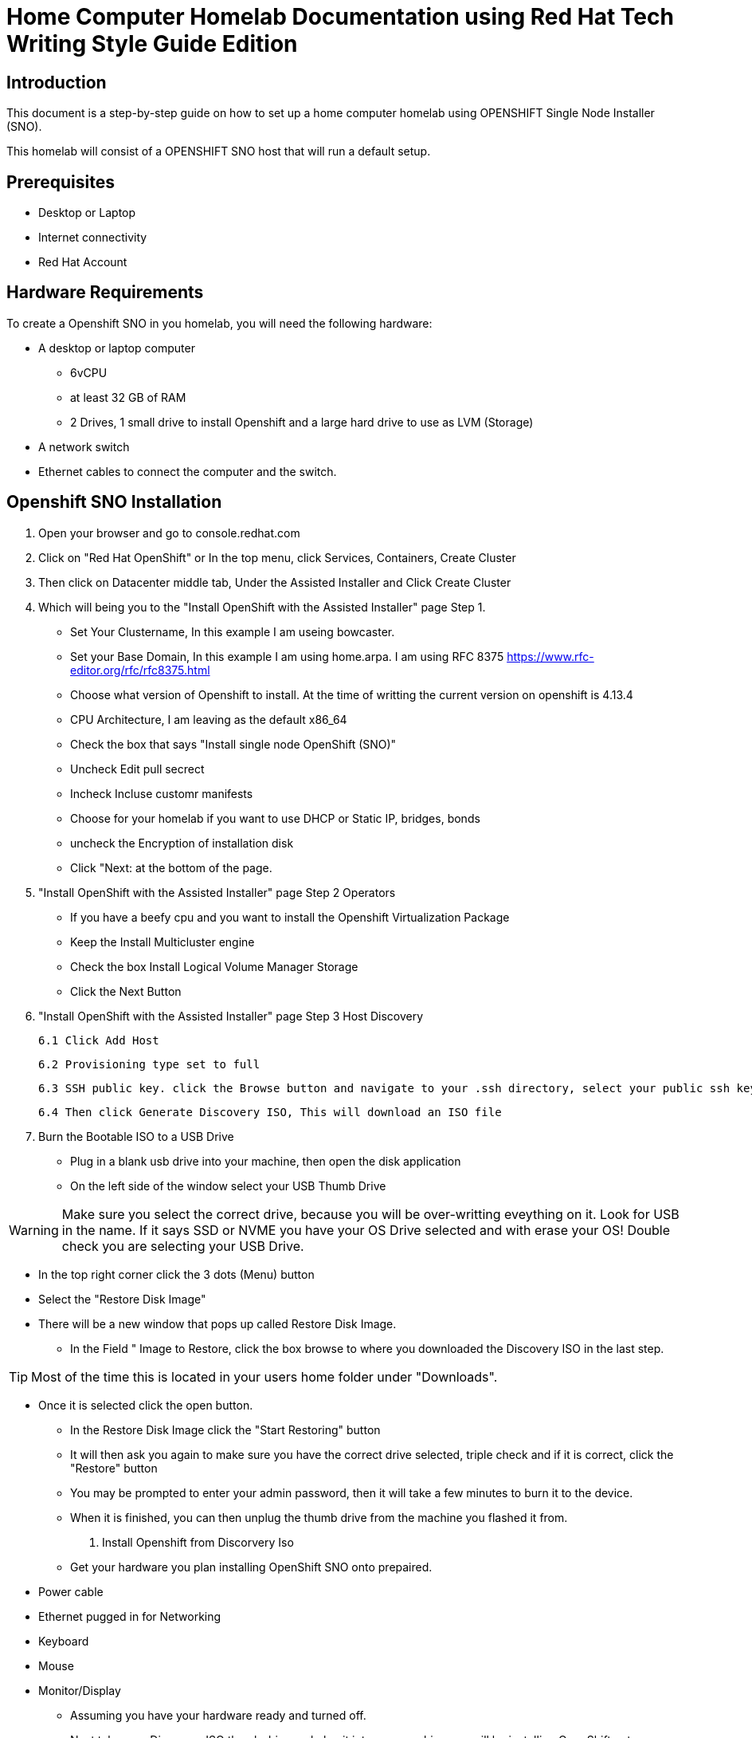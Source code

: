 = Home Computer Homelab Documentation using Red Hat Tech Writing Style Guide Edition


:REBUILT: Tuesday, July 18, 2023

== Introduction

This document is a step-by-step guide on how to set up a home computer homelab using  OPENSHIFT Single Node Installer (SNO). 

This homelab will consist of a OPENSHIFT SNO host that will run a default setup.

== Prerequisites

* Desktop or Laptop
* Internet connectivity
* Red Hat Account


== Hardware Requirements

To create a Openshift SNO in you homelab, you will need the following hardware:

* A desktop or laptop computer
** 6vCPU 
** at least 32 GB of RAM
** 2 Drives, 1 small drive to install Openshift and a large hard drive to use as LVM (Storage)
* A network switch
* Ethernet cables to connect the computer and the switch.

== Openshift SNO Installation

1. Open your browser and go to console.redhat.com

2. Click on "Red Hat OpenShift" or In the top menu, click Services, Containers, Create Cluster

3. Then click on Datacenter middle tab, Under the Assisted Installer and Click Create Cluster

4. Which will being you to the "Install OpenShift with the Assisted Installer" page Step 1.
* Set Your Clustername, In this example I am useing bowcaster.
* Set your Base Domain, In this example I am using home.arpa. I  am using RFC 8375 https://www.rfc-editor.org/rfc/rfc8375.html
* Choose what version of Openshift to install. At the time of writting the current version on openshift is 4.13.4
* CPU Architecture, I am leaving as the default x86_64
* Check the box that says "Install single node OpenShift (SNO)"
* Uncheck Edit pull secrect
* Incheck Incluse customr manifests
* Choose for your homelab if you want to use DHCP or Static IP, bridges, bonds
* uncheck the Encryption of installation disk
* Click "Next: at the bottom of the page.

5. "Install OpenShift with the Assisted Installer" page Step 2 Operators
* If you have a beefy cpu and you want to install the Openshift Virtualization Package
* Keep the Install Multicluster engine
* Check the box Install Logical Volume Manager Storage
* Click the Next Button

6. "Install OpenShift with the Assisted Installer" page Step 3 Host Discovery

  6.1 Click Add Host

  6.2 Provisioning type set to full

  6.3 SSH public key. click the Browse button and navigate to your .ssh directory, select your public ssh key and upload

  6.4 Then click Generate Discovery ISO, This will download an ISO file

7. Burn the Bootable ISO to a USB Drive
* Plug in a blank usb drive into your machine, then open the disk application
* On the left side of the window select your USB Thumb Drive

[WARNING]
====
Make sure you select the correct drive, because you will be over-writting eveything on it. 
Look for USB in the name. 
If it says SSD or NVME you have your OS Drive selected and with erase your OS!
Double check you are selecting your USB Drive.
====

* In the top right corner click the 3 dots (Menu) button
* Select the "Restore Disk Image"
* There will be a new window that pops up called Restore Disk Image. 
** In the Field " Image to Restore, click the box browse to where you downloaded the Discovery ISO in the last step. 

[TIP]
====
Most of the time this is located in your users home folder under "Downloads". 
====

** Once it is selected click the open button.
* In the Restore Disk Image click the "Start Restoring" button
* It will then ask you again to make sure you have the correct drive selected, triple check and if it is correct, click the "Restore" button
* You may be prompted to enter your admin password, then it will take a few minutes to burn it to the device.
* When it is finished, you can then unplug the thumb drive from the machine you flashed it from.
8. Install Openshift from Discorvery Iso
* Get your hardware you plan installing OpenShift SNO onto prepaired.
** Power cable
** Ethernet pugged in for Networking
** Keyboard
** Mouse
** Monitor/Display
* Assuming you have your hardware ready and turned off.
* Next take your Discovery ISO thumb drive and plug it into your machine you will be installing OpenShift onto.
* Power on your machine, and select the correct button to choose your boot device.
[TIP]
====
Common keys for accessing the Boot Menu are Esc, F2, F10, or F12, depending on the computer or motherboard manufacturer.
* Framework Laptop Boot Key is F12
* Lenovo Boot Key is Enter 
* Beelink mini pc is F7
* Intel NUC is F10
====
* Find your USB Drive listed on the boot options and select to boot to it.
at this point, it should start to boot into the Discovery ISO.
9. Back to the Browser with Red Hat Console 
* After about 5 minutes you should be able to look at your other laptop at Browser that you have the Red Hat Console window up.
* In the Middle of the Screen there should be a "Waiting for host"






